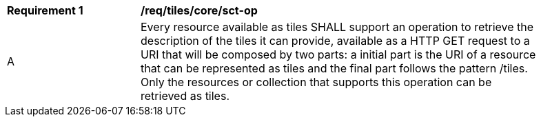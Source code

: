 [[req_tiles_core_sct-op]]
[width="90%",cols="2,6a"]
|===
^|*Requirement {counter:req-id}* |*/req/tiles/core/sct-op*
^|A |Every resource available as tiles SHALL support an operation to retrieve the description of the tiles it can provide, available as a HTTP GET request to a URI that will be composed by two parts: a initial part is the URI of a resource that can be represented as tiles and the final part follows the pattern /tiles. Only the resources or collection that supports this operation can be retrieved as tiles.
|===
